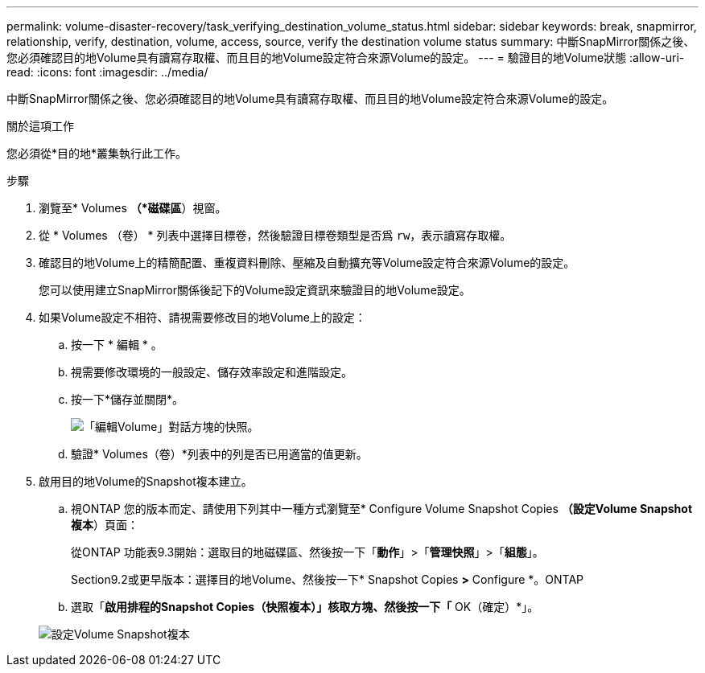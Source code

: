 ---
permalink: volume-disaster-recovery/task_verifying_destination_volume_status.html 
sidebar: sidebar 
keywords: break, snapmirror, relationship, verify, destination, volume, access, source, verify the destination volume status 
summary: 中斷SnapMirror關係之後、您必須確認目的地Volume具有讀寫存取權、而且目的地Volume設定符合來源Volume的設定。 
---
= 驗證目的地Volume狀態
:allow-uri-read: 
:icons: font
:imagesdir: ../media/


[role="lead"]
中斷SnapMirror關係之後、您必須確認目的地Volume具有讀寫存取權、而且目的地Volume設定符合來源Volume的設定。

.關於這項工作
您必須從*目的地*叢集執行此工作。

.步驟
. 瀏覽至* Volumes *（*磁碟區*）視窗。
. 從 * Volumes （卷） * 列表中選擇目標卷，然後驗證目標卷類型是否爲 `rw`，表示讀寫存取權。
. 確認目的地Volume上的精簡配置、重複資料刪除、壓縮及自動擴充等Volume設定符合來源Volume的設定。
+
您可以使用建立SnapMirror關係後記下的Volume設定資訊來驗證目的地Volume設定。

. 如果Volume設定不相符、請視需要修改目的地Volume上的設定：
+
.. 按一下 * 編輯 * 。
.. 視需要修改環境的一般設定、儲存效率設定和進階設定。
.. 按一下*儲存並關閉*。
+
image::../media/volume_edit_dest_vol_unix.gif[「編輯Volume」對話方塊的快照。]

.. 驗證* Volumes（卷）*列表中的列是否已用適當的值更新。


. 啟用目的地Volume的Snapshot複本建立。
+
.. 視ONTAP 您的版本而定、請使用下列其中一種方式瀏覽至* Configure Volume Snapshot Copies *（設定Volume Snapshot複本*）頁面：
+
從ONTAP 功能表9.3開始：選取目的地磁碟區、然後按一下「*動作*」>「*管理快照*」>「*組態*」。

+
Section9.2或更早版本：選擇目的地Volume、然後按一下* Snapshot Copies *>* Configure *。ONTAP

.. 選取「*啟用排程的Snapshot Copies（快照複本）」核取方塊、然後按一下「* OK（確定）*」。


+
image::../media/configure_snapshot_policy.gif[設定Volume Snapshot複本]


